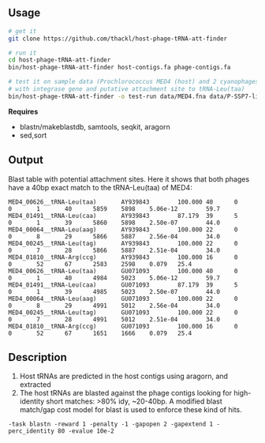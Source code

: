 ** Usage

#+BEGIN_SRC sh
# get it
git clone https://github.com/thackl/host-phage-tRNA-att-finder

# run it
cd host-phage-tRNA-att-finder
bin/host-phage-tRNA-att-finder host-contigs.fa phage-contigs.fa

# test it on sample data (Prochlorococcus MED4 (host) and 2 cyanophages
# with integrase gene and putative attachment site to tRNA-Leu(taa)
bin/host-phage-tRNA-att-finder -o test-run data/MED4.fna data/P-SSP7-like.fna
#+END_SRC

*Requires*
- blastn/makeblastdb, samtools, seqkit, aragorn
- sed,sort

** Output
Blast table with potential attachment sites. Here it shows that both phages have a 40bp exact match to the tRNA-Leu(taa) of MED4:

#+BEGIN_SRC
MED4_00626__tRNA-Leu(taa)       AY939843        100.000 40      0       0       1       40      5859    5898    5.06e-12        59.7
MED4_01491__tRNA-Leu(caa)       AY939843        87.179  39      5       0       1       39      5860    5898    2.50e-07        44.0
MED4_00064__tRNA-Leu(aag)       AY939843        100.000 22      0       0       8       29      5866    5887    2.56e-04        34.0
MED4_00245__tRNA-Leu(tag)       AY939843        100.000 22      0       0       7       28      5866    5887    2.51e-04        34.0
MED4_01810__tRNA-Arg(ccg)       AY939843        100.000 16      0       0       52      67      2583    2598    0.079   25.4
MED4_00626__tRNA-Leu(taa)       GU071093        100.000 40      0       0       1       40      4984    5023    5.06e-12        59.7
MED4_01491__tRNA-Leu(caa)       GU071093        87.179  39      5       0       1       39      4985    5023    2.50e-07        44.0
MED4_00064__tRNA-Leu(aag)       GU071093        100.000 22      0       0       8       29      4991    5012    2.56e-04        34.0
MED4_00245__tRNA-Leu(tag)       GU071093        100.000 22      0       0       7       28      4991    5012    2.51e-04        34.0
MED4_01810__tRNA-Arg(ccg)       GU071093        100.000 16      0       0       52      67      1651    1666    0.079   25.4
#+END_SRC

** Description

1. Host tRNAs are predicted in the host contigs using aragorn, and extracted
2. The host tRNAs are blasted against the phage contigs looking for
   high-identity short matches: >80% idy, ~20-40bp. A modified blast match/gap
   cost model for blast is used to enforce these kind of hits.
=-task blastn -reward 1 -penalty -1 -gapopen 2 -gapextend 1 -perc_identity 80 -evalue 10e-2=
